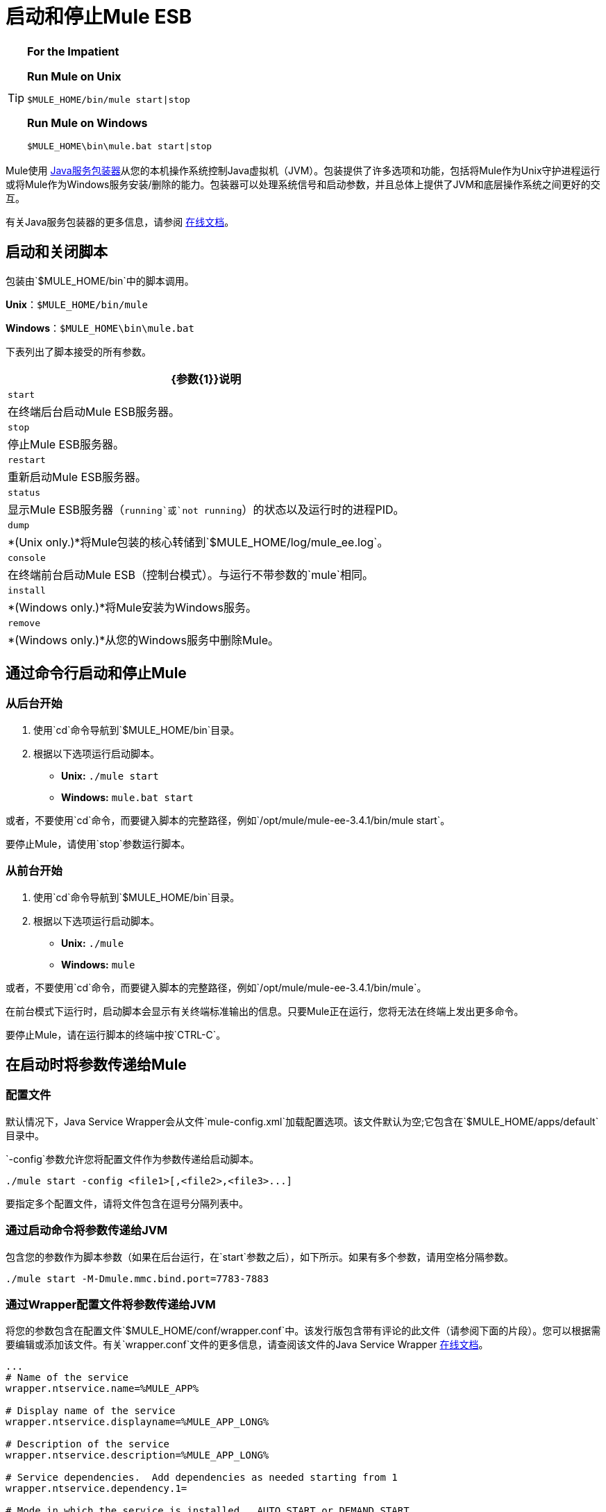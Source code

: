 = 启动和停止Mule ESB

[TIP]
====
*For the Impatient*

*Run Mule on Unix*

[source, code, linenums]
----
$MULE_HOME/bin/mule start|stop
----

*Run Mule on Windows*

[source, code, linenums]
----
$MULE_HOME\bin\mule.bat start|stop
----
====

Mule使用 http://wrapper.tanukisoftware.org/[Java服务包装器]从您的本机操作系统控制Java虚拟机（JVM）。包装提供了许多选项和功能，包括将Mule作为Unix守护进程运行或将Mule作为Windows服务安装/删除的能力。包装器可以处理系统信号和启动参数，并且总体上提供了JVM和底层操作系统之间更好的交互。

有关Java服务包装器的更多信息，请参阅 http://wrapper.tanukisoftware.com/doc/english/introduction.html[在线文档]。

== 启动和关闭脚本

包装由`$MULE_HOME/bin`中的脚本调用。

*Unix*：`$MULE_HOME/bin/mule`

*Windows*：`$MULE_HOME\bin\mule.bat`

下表列出了脚本接受的所有参数。

[%header%autowidth.spread]
|===
| {参数{1}}说明
|  `start`  |在终端后台启动Mule ESB服务器。
|  `stop`  |停止Mule ESB服务器。
|  `restart`  |重新启动Mule ESB服务器。
|  `status`  |显示Mule ESB服务器（`running`或`not running`）的状态以及运行时的进程PID。
|  `dump`  |  *(Unix only.)*将Mule包装的核心转储到`$MULE_HOME/log/mule_ee.log`。
|  `console`  |在终端前台启动Mule ESB（控制台模式）。与运行不带参数的`mule`相同。
|  `install`  |  *(Windows only.)*将Mule安装为Windows服务。
|  `remove`  |  *(Windows only.)*从您的Windows服务中删除Mule。
|===

== 通过命令行启动和停止Mule

=== 从后台开始

. 使用`cd`命令导航到`$MULE_HOME/bin`目录。
. 根据以下选项运行启动脚本。

*  **Unix:** `./mule start`
*  *Windows:* `mule.bat start`

或者，不要使用`cd`命令，而要键入脚本的完整路径，例如`/opt/mule/mule-ee-3.4.1/bin/mule start`。

要停止Mule，请使用`stop`参数运行脚本。

=== 从前台开始

. 使用`cd`命令导航到`$MULE_HOME/bin`目录。
. 根据以下选项运行启动脚本。

*  **Unix:** `./mule`
*  **Windows:** `mule`

或者，不要使用`cd`命令，而要键入脚本的完整路径，例如`/opt/mule/mule-ee-3.4.1/bin/mule`。

在前台模式下运行时，启动脚本会显示有关终端标准输出的信息。只要Mule正在运行，您将无法在终端上发出更多命令。

要停止Mule，请在运行脚本的终端中按`CTRL-C`。

== 在启动时将参数传递给Mule

=== 配置文件

默认情况下，Java Service Wrapper会从文件`mule-config.xml`加载配置选项。该文件默认为空;它包含在`$MULE_HOME/apps/default`目录中。

`-config`参数允许您将配置文件作为参数传递给启动脚本。

[source, code, linenums]
----
./mule start -config <file1>[,<file2>,<file3>...]
----

要指定多个配置文件，请将文件包含在逗号分隔列表中。

=== 通过启动命令将参数传递给JVM

包含您的参数作为脚本参数（如果在后台运行，在`start`参数之后），如下所示。如果有多个参数，请用空格分隔参数。

[source, code, linenums]
----
./mule start -M-Dmule.mmc.bind.port=7783-7883
----

=== 通过Wrapper配置文件将参数传递给JVM

将您的参数包含在配置文件`$MULE_HOME/conf/wrapper.conf`中。该发行版包含带有评论的此文件（请参阅下面的片段）。您可以根据需要编辑或添加该文件。有关`wrapper.conf`文件的更多信息，请查阅该文件的Java Service Wrapper http://wrapper.tanukisoftware.com/doc/english/properties.html[在线文档]。

[source, code, linenums]
----
...
# Name of the service
wrapper.ntservice.name=%MULE_APP%
 
# Display name of the service
wrapper.ntservice.displayname=%MULE_APP_LONG%
 
# Description of the service
wrapper.ntservice.description=%MULE_APP_LONG%
 
# Service dependencies.  Add dependencies as needed starting from 1
wrapper.ntservice.dependency.1=
 
# Mode in which the service is installed.  AUTO_START or DEMAND_START
wrapper.ntservice.starttype=AUTO_START
 
# Allow the service to interact with the desktop.
wrapper.ntservice.interactive=false
 
# Do not edit lines below!
wrapper.license.type=DEV
wrapper.license.id=201010160006
wrapper.license.licensee=mulesoft.com
wrapper.license.dev_application=Mule ESB Enterprise Edition
wrapper.license.features=64bit
...
----

== 将Mule作为Unix守护进程运行

要将Mule作为Unix守护进程运行，需要为Mule启动脚本编写一个简单的包装脚本。将包装脚本放在系统的相应目录（如`/etc/init.d`）中，并使用系统的初始脚本体系结构工具来确保您的包装脚本在您希望的运行级别中调用。

你的包装脚本需要设置Mule所需的环境;下面提供了一个示例脚本。

[source, code, linenums]
----
#!/bin/bash
 
# Set JDK related environment
JAVA_HOME=<path to JDK>
PATH=$PATH:$JAVA_HOME/bin
 
# Set Mule related environment
MULE_HOME=<path to Mule>
MULE_LIB=<path to application specific libraries>
PATH=$PATH:$MULE_HOME/bin
 
# Export environment variables
export JAVA_HOME MULE_HOME MULE_LIB PATH
 
# Invoke Mule
$MULE_HOME/bin/mule $1 -config <path to mule-conf.xml>
----

在某些系统上，您可以设置启动脚本以用于`service`实用程序（System V）。有关详细信息，请参阅操作系统的文档。

== 将Mule作为Windows服务运行

要将Mule安装为Windows服务，请转至`$MULE_HOME/bin/`目录，然后发出以下命令：

[source, code, linenums]
----
mule install
----

要从Windows服务中删除Mule，请转到`$MULE_HOME/bin/`目录，然后运行：

[source, code, linenums]
----
mule remove
----

一旦Mule作为服务安装，您可以使用以下命令来控制它：

[source, code, linenums]
----
mule start|restart|stop
----
  
要使用其他配置启动Mule，请执行以下操作：

[source, code, linenums]
----
mule start -config <your-config-file.xml>
----
  
一旦Mule作为服务安装，您也可以使用Windows `net`实用程序启动或停止它：

[source, code, linenums]
----
net start|stop mule
----

== 共同参数

下表列出了Mule常用的一些参数，这些参数未在`wrapper.conf`配置文件中进行说明。

[%header%autowidth.spread]
|===
| {参数{1}}说明
管理控制台代理（默认情况下启用）启动Mule ESB。{} `-M-Dmule.agent.enabled`
| `-M-Dmule.mmc.bind.port`  |指定管理控制台绑定到的Mule ESB代理侦听器的端口或端口范围。要指定端口范围，请使用`<port>-<port>`，例如`3000-3010`。
|===

`$MULE_HOME/conf/wrapper.conf`配置文件包含更多参数，其中一些默认已注释掉，但在注释中进行了记录。

== 另请参阅

*  *NEXT STEP:*从第 link:/mule-user-guide/v/3.4/mule-application-architecture[Mule应用程序架构]开始，以Mule章节为第一周的内容进行研究。
